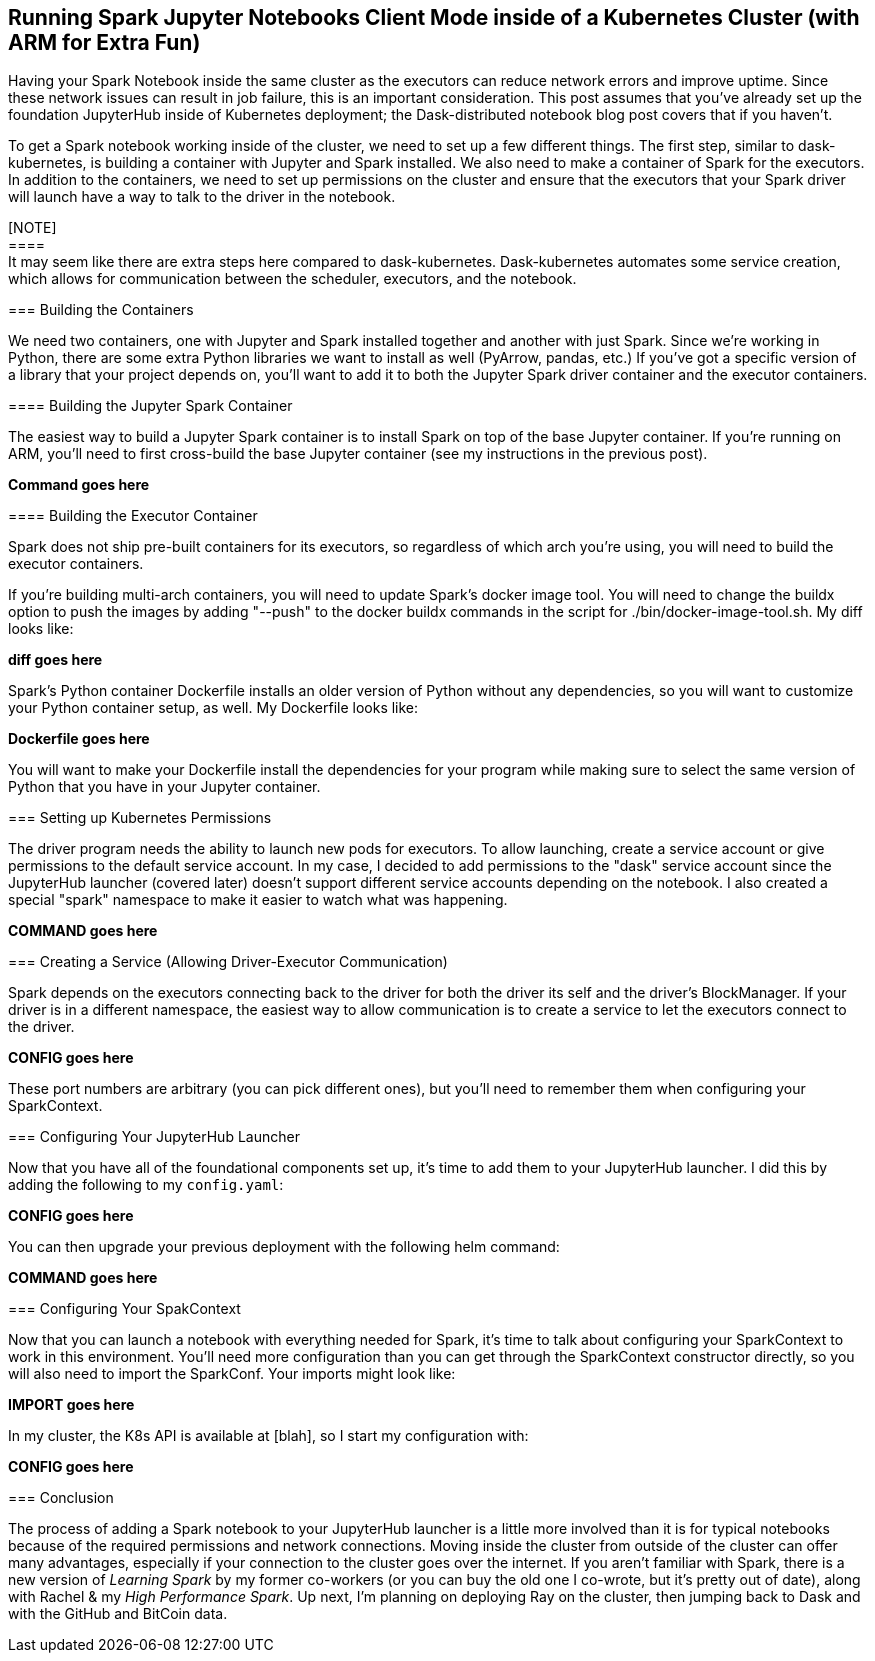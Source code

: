 == Running Spark Jupyter Notebooks Client Mode inside of a Kubernetes Cluster (with ARM for Extra Fun)


Having your Spark Notebook inside the same cluster as the executors can reduce network errors and improve uptime. Since these network issues can result in job failure, this is an important consideration. This post assumes that you've already set up the foundation JupyterHub inside of Kubernetes deployment; the Dask-distributed notebook blog post covers that if you haven't.

To get a Spark notebook working inside of the cluster, we need to set up a few different things. The first step, similar to dask-kubernetes, is building a container with Jupyter and Spark installed. We also need to make a container of Spark for the executors. In addition to the containers, we need to set up permissions on the cluster and ensure that the executors that your Spark driver will launch have a way to talk to the driver in the notebook.

[NOTE] +
==== +
It may seem like there are extra steps here compared to dask-kubernetes. Dask-kubernetes automates some service creation, which allows for communication between the scheduler, executors, and the notebook. +
====

=== Building the Containers


We need two containers, one with Jupyter and Spark installed together and another with just Spark. Since we're working in Python, there are some extra Python libraries we want to install as well (PyArrow, pandas, etc.) If you've got a specific version of a library that your project depends on, you'll want to add it to both the Jupyter Spark driver container and the executor containers.

==== Building the Jupyter Spark Container


The easiest way to build a Jupyter Spark container is to install Spark on top of the base Jupyter container. If you're running on ARM, you'll need to first cross-build the base Jupyter container (see my instructions in the previous post).

*Command goes here*

==== Building the Executor Container


Spark does not ship pre-built containers for its executors, so regardless of which arch you’re using, you will need to build the executor containers.

If you're building multi-arch containers, you will need to update Spark's docker image tool. You will need to change the buildx option to push the images by adding "--push" to the docker buildx commands in the script for ./bin/docker-image-tool.sh. My diff looks like:

*diff goes here*

Spark's Python container Dockerfile installs an older version of Python without any dependencies, so you will want to customize your Python container setup, as well. My Dockerfile looks like:

*Dockerfile goes here*

You will want to make your Dockerfile install the dependencies for your program while making sure to select the same version of Python that you have in your Jupyter container.

=== Setting up Kubernetes Permissions


The driver program needs the ability to launch new pods for executors. To allow launching, create a service account or give permissions to the default service account. In my case, I decided to add permissions to the "dask" service account since the JupyterHub launcher (covered later) doesn't support different service accounts depending on the notebook. I also created a special "spark" namespace to make it easier to watch what was happening.

*COMMAND goes here*

=== Creating a Service (Allowing Driver-Executor Communication)


Spark depends on the executors connecting back to the driver for both the driver its self and the driver's BlockManager. If your driver is in a different namespace, the easiest way to allow communication is to create a service to let the executors connect to the driver.

*CONFIG goes here*

These port numbers are arbitrary (you can pick different ones), but you'll need to remember them when configuring your SparkContext.

=== Configuring Your JupyterHub Launcher


Now that you have all of the foundational components set up, it's time to add them to your JupyterHub launcher. I did this by adding the following to my `config.yaml`:

*CONFIG goes here*

You can then upgrade your previous deployment with the following helm command:

*COMMAND goes here*

=== Configuring Your SpakContext


Now that you can launch a notebook with everything needed for Spark, it's time to talk about configuring your SparkContext to work in this environment. You'll need more configuration than you can get through the SparkContext constructor directly, so you will also need to import the SparkConf. Your imports might look like:

*IMPORT goes here*

In my cluster, the K8s API is available at [blah], so I start my configuration with:

*CONFIG goes here*


=== Conclusion


The process of adding a Spark notebook to your JupyterHub launcher is a little more involved than it is for typical notebooks because of the required permissions and network connections. Moving inside the cluster from outside of the cluster can offer many advantages, especially if your connection to the cluster goes over the internet. If you aren't familiar with Spark, there is a new version of _Learning Spark_ by my former co-workers (or you can buy the old one I co-wrote, but it's pretty out of date), along with Rachel & my _High Performance Spark_. Up next, I'm planning on deploying Ray on the cluster, then jumping back to Dask and with the GitHub and BitCoin data.
